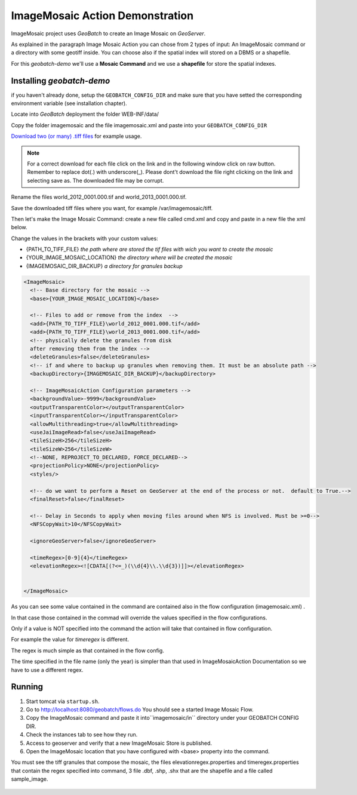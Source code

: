 .. |GB| replace:: *GeoBatch*
.. |demo| replace:: *geobatch-demo*
.. |GS| replace:: *GeoServer*
.. |IM| replace:: ImageMosaic 

|IM| Action Demonstration
====================

|IM| project uses |GB| to create an Image Mosaic on |GS|. 

As explained in the paragraph Image Mosaic Action you can chose from 2 types of input: An ImageMosaic command or a directory with some geotiff inside.
You can choose also if the spatial index will stored on a DBMS or a shapefile.

For this |demo| we'll use a **Mosaic Command** and we use a **shapefile** for store the spatial indexes.


Installing |demo|
-----------------

if you haven't already done, setup the ``GEOBATCH_CONFIG_DIR`` and make sure that you have setted the corresponding environment variable (see installation chapter).

Locate into |GB| deployment the folder WEB-INF/data/

Copy the folder imagemosaic and the file imagemosaic.xml and paste into your ``GEOBATCH_CONFIG_DIR``

`Download two (or many) .tiff files <https://github.com/geosolutions-it/geoserver-manager/tree/master/src/test/resources/testdata/time_geotiff>`_ for example usage.

.. note::	For a correct download for each file click on the link and in the following window click on raw button. 
	Remember to replace dot(.) with underscore(_).
	Please dont't download the file right clicking on the link and selecting save as. The downloaded file may be corrupt.

Rename the files world_2012_0001.000.tif and world_2013_0001.000.tif.
	
Save the downloaded tiff files where you want, for example /var/imagemosaic/tiff.

Then let's make the Image Mosaic Command: create a new file called cmd.xml and copy and paste in a new file the xml below.

Change the values in the brackets with your custom values:

* {PATH_TO_TIFF_FILE} *the path where are stored the tif files with wich you want to create the mosaic*
* {YOUR_IMAGE_MOSAIC_LOCATION} *the directory where will be created the mosaic*
* {IMAGEMOSAIC_DIR_BACKUP} *a directory for granules backup*

.. sourcecode:: xml
		
	<ImageMosaic>
  	  <!-- Base directory for the mosaic -->
  	  <base>{YOUR_IMAGE_MOSAIC_LOCATION}</base>

  	  <!-- Files to add or remove from the index  -->
	  <add>{PATH_TO_TIFF_FILE}\world_2012_0001.000.tif</add>
	  <add>{PATH_TO_TIFF_FILE}\world_2013_0001.000.tif</add>
	  <!-- physically delete the granules from disk
	  after removing them from the index -->
	  <deleteGranules>false</deleteGranules>
	  <!-- if and where to backup up granules when removing them. It must be an absolute path -->
	  <backupDirectory>{IMAGEMOSAIC_DIR_BACKUP}</backupDirectory>

	  <!-- ImageMosaicAction Configuration parameters -->
	  <backgroundValue>-9999</backgroundValue>
	  <outputTransparentColor></outputTransparentColor>
	  <inputTransparentColor></inputTransparentColor>
	  <allowMultithreading>true</allowMultithreading>
	  <useJaiImageRead>false</useJaiImageRead>
	  <tileSizeH>256</tileSizeH>
	  <tileSizeW>256</tileSizeW>
	  <!--NONE, REPROJECT_TO_DECLARED, FORCE_DECLARED-->
	  <projectionPolicy>NONE</projectionPolicy>
	  <styles/>

	  <!-- do we want to perform a Reset on GeoServer at the end of the process or not.  default to True.-->
	  <finalReset>false</finalReset>

	  <!-- Delay in Seconds to apply when moving files around when NFS is involved. Must be >=0-->
	  <NFSCopyWait>10</NFSCopyWait>

	  <ignoreGeoServer>false</ignoreGeoServer>

	  <timeRegex>[0-9]{4}</timeRegex>
	  <elevationRegex><![CDATA[(?<=_)(\\d{4}\\.\\d{3})]]></elevationRegex>
  

	</ImageMosaic>
	
As you can see some value contained in the command are contained also in the flow configuration (imagemosaic.xml) .

In that case those contained in the commad will override the values specified in the flow configurations. 

Only if a value is NOT specified into the command the action will take that contained in flow configuration.

For example the value for *timeregex* is different. 

The regex is much simple as that contained in the flow config. 

The time specified in the file name (only the year) is simpler than that used in ImageMosaicAction Documentation so we have to use a different regex.


Running
-------

#. Start tomcat via ``startup.sh``.
#. Go to http://localhost:8080/geobatch/flows.do You should see a started Image Mosaic Flow.
#. Copy the ImageMosaic  command and paste it into``imagemosaic/in`` directory under your GEOBATCH CONFIG DIR.
#. Check the instances tab to see how they run.
#. Access to geoserver and verify that a new ImageMosaic Store is published.
#. Open the ImageMosaic location that you have configured with <base> property into the command. 

You must see the tiff granules that compose the mosaic, 
the files elevationregex.properties and timeregex.properties that contain the regex specified into command, 
3 file .dbf, .shp, .shx that are the shapefile and a file called sample_image.

.. figure:: images/mosaic_path_full.jpg
   :align: center
